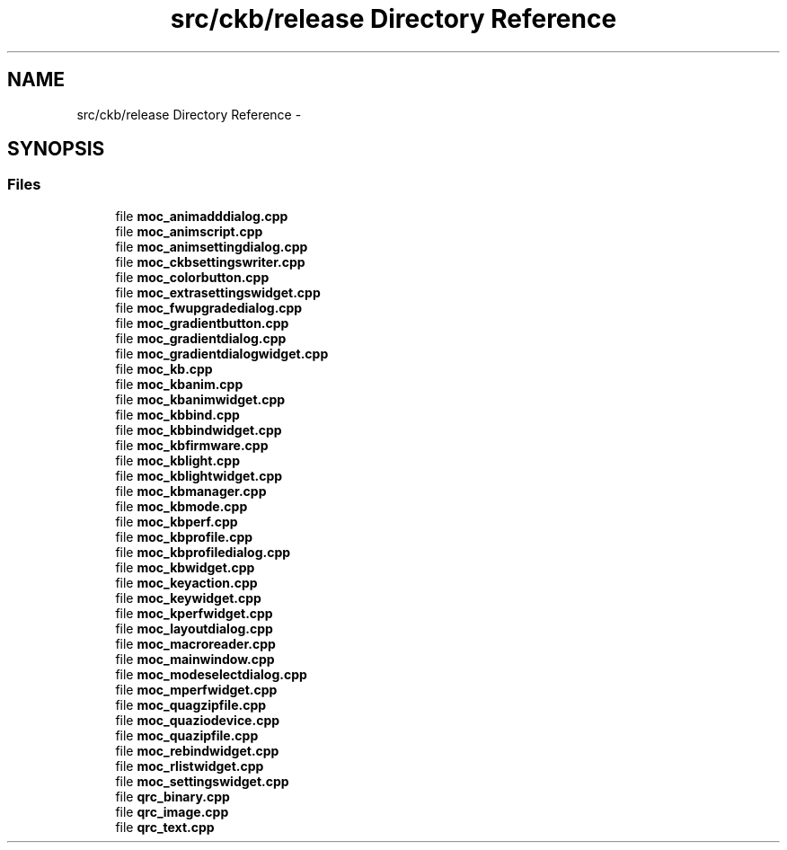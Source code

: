 .TH "src/ckb/release Directory Reference" 3 "Sun Jun 4 2017" "Version beta-v0.2.8+testing at branch all-mine" "ckb-next" \" -*- nroff -*-
.ad l
.nh
.SH NAME
src/ckb/release Directory Reference \- 
.SH SYNOPSIS
.br
.PP
.SS "Files"

.in +1c
.ti -1c
.RI "file \fBmoc_animadddialog\&.cpp\fP"
.br
.ti -1c
.RI "file \fBmoc_animscript\&.cpp\fP"
.br
.ti -1c
.RI "file \fBmoc_animsettingdialog\&.cpp\fP"
.br
.ti -1c
.RI "file \fBmoc_ckbsettingswriter\&.cpp\fP"
.br
.ti -1c
.RI "file \fBmoc_colorbutton\&.cpp\fP"
.br
.ti -1c
.RI "file \fBmoc_extrasettingswidget\&.cpp\fP"
.br
.ti -1c
.RI "file \fBmoc_fwupgradedialog\&.cpp\fP"
.br
.ti -1c
.RI "file \fBmoc_gradientbutton\&.cpp\fP"
.br
.ti -1c
.RI "file \fBmoc_gradientdialog\&.cpp\fP"
.br
.ti -1c
.RI "file \fBmoc_gradientdialogwidget\&.cpp\fP"
.br
.ti -1c
.RI "file \fBmoc_kb\&.cpp\fP"
.br
.ti -1c
.RI "file \fBmoc_kbanim\&.cpp\fP"
.br
.ti -1c
.RI "file \fBmoc_kbanimwidget\&.cpp\fP"
.br
.ti -1c
.RI "file \fBmoc_kbbind\&.cpp\fP"
.br
.ti -1c
.RI "file \fBmoc_kbbindwidget\&.cpp\fP"
.br
.ti -1c
.RI "file \fBmoc_kbfirmware\&.cpp\fP"
.br
.ti -1c
.RI "file \fBmoc_kblight\&.cpp\fP"
.br
.ti -1c
.RI "file \fBmoc_kblightwidget\&.cpp\fP"
.br
.ti -1c
.RI "file \fBmoc_kbmanager\&.cpp\fP"
.br
.ti -1c
.RI "file \fBmoc_kbmode\&.cpp\fP"
.br
.ti -1c
.RI "file \fBmoc_kbperf\&.cpp\fP"
.br
.ti -1c
.RI "file \fBmoc_kbprofile\&.cpp\fP"
.br
.ti -1c
.RI "file \fBmoc_kbprofiledialog\&.cpp\fP"
.br
.ti -1c
.RI "file \fBmoc_kbwidget\&.cpp\fP"
.br
.ti -1c
.RI "file \fBmoc_keyaction\&.cpp\fP"
.br
.ti -1c
.RI "file \fBmoc_keywidget\&.cpp\fP"
.br
.ti -1c
.RI "file \fBmoc_kperfwidget\&.cpp\fP"
.br
.ti -1c
.RI "file \fBmoc_layoutdialog\&.cpp\fP"
.br
.ti -1c
.RI "file \fBmoc_macroreader\&.cpp\fP"
.br
.ti -1c
.RI "file \fBmoc_mainwindow\&.cpp\fP"
.br
.ti -1c
.RI "file \fBmoc_modeselectdialog\&.cpp\fP"
.br
.ti -1c
.RI "file \fBmoc_mperfwidget\&.cpp\fP"
.br
.ti -1c
.RI "file \fBmoc_quagzipfile\&.cpp\fP"
.br
.ti -1c
.RI "file \fBmoc_quaziodevice\&.cpp\fP"
.br
.ti -1c
.RI "file \fBmoc_quazipfile\&.cpp\fP"
.br
.ti -1c
.RI "file \fBmoc_rebindwidget\&.cpp\fP"
.br
.ti -1c
.RI "file \fBmoc_rlistwidget\&.cpp\fP"
.br
.ti -1c
.RI "file \fBmoc_settingswidget\&.cpp\fP"
.br
.ti -1c
.RI "file \fBqrc_binary\&.cpp\fP"
.br
.ti -1c
.RI "file \fBqrc_image\&.cpp\fP"
.br
.ti -1c
.RI "file \fBqrc_text\&.cpp\fP"
.br
.in -1c
